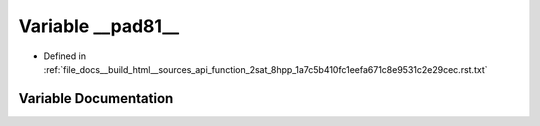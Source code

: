 .. _exhale_variable_function__2sat__8hpp__1a7c5b410fc1eefa671c8e9531c2e29cec_8rst_8txt_1a91ec7c8f24f23919b9a423c18c08e96e:

Variable __pad81__
==================

- Defined in :ref:`file_docs__build_html__sources_api_function_2sat_8hpp_1a7c5b410fc1eefa671c8e9531c2e29cec.rst.txt`


Variable Documentation
----------------------


.. doxygenvariable:: __pad81__
